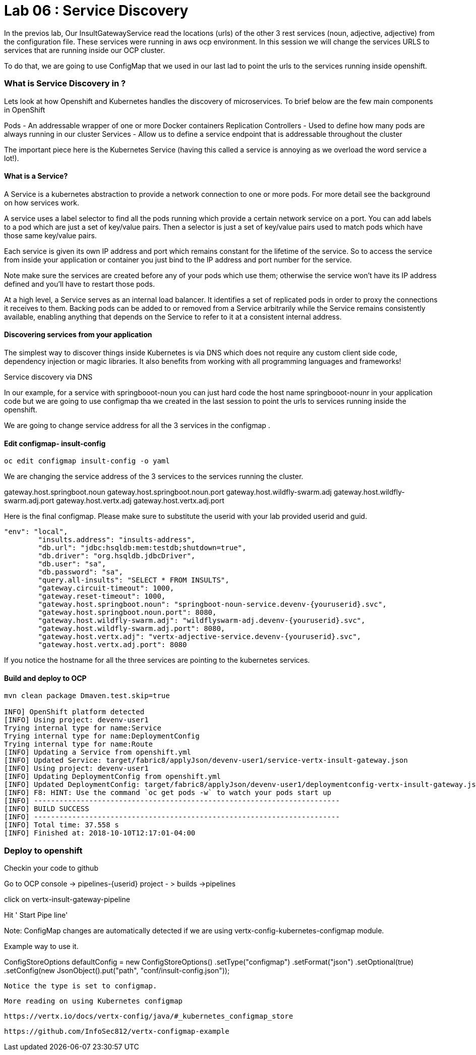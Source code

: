 = Lab 06 : Service Discovery
:source-highlighter: coderay


In the previos lab, Our InsultGatewayService read the locations (urls) of the other 3 rest services (noun, adjective, adjective) from the configuration file. These services were running in aws ocp environment. In this session we will change the services URLS to services that are running inside our OCP cluster. 

To do that, we are going to use  ConfigMap that we used in our last lad  to point the urls to the services running inside openshift. 



=== What is Service Discovery in ?


Lets look at how Openshift and Kubernetes handles the discovery of microservices. To brief below are the few main components in OpenShift 

Pods - An addressable wrapper of one or more Docker containers
Replication Controllers - Used to define how many pods are always running in our cluster
Services - Allow us to define a service endpoint that is addressable throughout the cluster

The important piece here is the Kubernetes Service (having this called a service is annoying as we overload the word service a lot!). 

==== What is a Service?

A Service is a kubernetes abstraction to provide a network connection to one or more pods. For more detail see the background on how services work.

A service uses a label selector to find all the pods running which provide a certain network service on a port. You can add labels to a pod which are just a set of key/value pairs. Then a selector is just a set of key/value pairs used to match pods which have those same key/value pairs.

Each service is given its own IP address and port which remains constant for the lifetime of the service. So to access the service from inside your application or container you just bind to the IP address and port number for the service.

Note make sure the services are created before any of your pods which use them; otherwise the service won't have its IP address defined and you'll have to restart those pods.

At a high level, a Service serves as an internal load balancer. It identifies a set of replicated pods in order to proxy the connections it receives to them. Backing pods can be added to or removed from a Service arbitrarily while the Service remains consistently available, enabling anything that depends on the Service to refer to it at a consistent internal address.

==== Discovering services from your application


The simplest way to discover things inside Kubernetes is via DNS which does not require any custom client side code, dependency injection or magic libraries. It also benefits from working with all programming languages and frameworks!

Service discovery via DNS

In our example,  for a service with springbooot-noun  you can just hard code the host name springbooot-nounr in your application code but we are going to use configmap tha we created in the last session to point the urls to services running inside the openshift.

We are going to change service address for all the 3 services in the configmap .

==== Edit configmap-  insult-config
[code,script]
....
oc edit configmap insult-config -o yaml
....

We are changing the service address of the 3 services to the services running the cluster.

gateway.host.springboot.noun
gateway.host.springboot.noun.port
gateway.host.wildfly-swarm.adj
gateway.host.wildfly-swarm.adj.port
gateway.host.vertx.adj
gateway.host.vertx.adj.port



Here is the final configmap. Please make sure to  substitute the userid with your lab provided userid and guid.

[code,json]
....
"env": "local",
	"insults.address": "insults-address",
	"db.url": "jdbc:hsqldb:mem:testdb;shutdown=true",
	"db.driver": "org.hsqldb.jdbcDriver",
	"db.user": "sa",
	"db.password": "sa",
	"query.all-insults": "SELECT * FROM INSULTS",
	"gateway.circuit-timeout": 1000,
	"gateway.reset-timeout": 1000,
	"gateway.host.springboot.noun": "springboot-noun-service.devenv-{youruserid}.svc",
	"gateway.host.springboot.noun.port": 8080,
	"gateway.host.wildfly-swarm.adj": "wildflyswarm-adj.devenv-{youruserid}.svc",
	"gateway.host.wildfly-swarm.adj.port": 8080,
	"gateway.host.vertx.adj": "vertx-adjective-service.devenv-{youruserid}.svc",
	"gateway.host.vertx.adj.port": 8080
....
[code,json]

If you notice the hostname for all the three services are pointing to the kubernetes services. 


==== Build and deploy to OCP
[code,json]
....
mvn clean package Dmaven.test.skip=true

INFO] OpenShift platform detected
[INFO] Using project: devenv-user1
Trying internal type for name:Service
Trying internal type for name:DeploymentConfig
Trying internal type for name:Route
[INFO] Updating a Service from openshift.yml
[INFO] Updated Service: target/fabric8/applyJson/devenv-user1/service-vertx-insult-gateway.json
[INFO] Using project: devenv-user1
[INFO] Updating DeploymentConfig from openshift.yml
[INFO] Updated DeploymentConfig: target/fabric8/applyJson/devenv-user1/deploymentconfig-vertx-insult-gateway.json
[INFO] F8: HINT: Use the command `oc get pods -w` to watch your pods start up
[INFO] ------------------------------------------------------------------------
[INFO] BUILD SUCCESS
[INFO] ------------------------------------------------------------------------
[INFO] Total time: 37.558 s
[INFO] Finished at: 2018-10-10T12:17:01-04:00
....
[code,json]

=== Deploy to openshift

Checkin your code to github


Go to OCP console → pipelines-{userid} project - > builds →pipelines

click on vertx-insult-gateway-pipeline

Hit ' Start Pipe line'

Note: ConfigMap changes are automatically detected if we are using vertx-config-kubernetes-configmap module.


Example  way to use it. 

ConfigStoreOptions defaultConfig = new ConfigStoreOptions()
			      .setType("configmap")
			      .setFormat("json")
			      .setOptional(true)
		      .setConfig(new JsonObject().put("path", "conf/insult-config.json"));
          
          
 Notice the type is set to configmap. 
 
 
 
 More reading on using Kubernetes configmap
 
 https://vertx.io/docs/vertx-config/java/#_kubernetes_configmap_store
 
 https://github.com/InfoSec812/vertx-configmap-example















